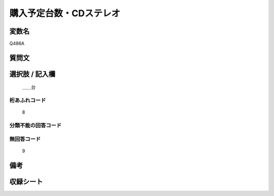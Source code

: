 .. title:: Q486A
.. rst-cllass:: item
====================================================================================================
購入予定台数・CDステレオ
====================================================================================================

.. rst-class:: varname
変数名
==================

Q486A

.. rst-class:: question
質問文
==================



.. rst-class:: answer
選択肢 / 記入欄
======================

  ＿＿台



.. rst-class:: overflow
桁あふれコード
-------------------------------
  8


.. rst-class:: not_available
分類不能の回答コード
-------------------------------------
  


.. rst-class:: not_available
無回答コード
-------------------------------------
  9


.. rst-class:: bikou
備考
==================



.. rst-class:: include_sheet
収録シート
=======================================
.. hlist::
   :columns: 3
   
   
   * p2_3
   
   * p3_3
   
   * p4_3
   
   * p5a_3
   
   * p6_3
   
   * p7_3
   
   * p8_3
   
   * p9_3
   
   * p10_3
   
   


.. index:: Q486A